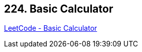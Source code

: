 == 224. Basic Calculator

https://leetcode.com/problems/basic-calculator/[LeetCode - Basic Calculator]

